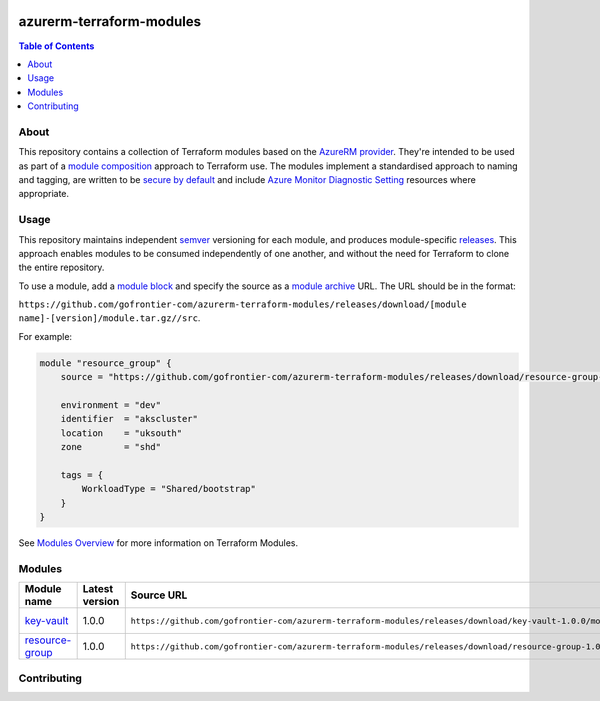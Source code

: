 .. image:: https://github.com/gofrontier-com/azurerm-terraform-modules/actions/workflows/ci.yml/badge.svg
    :target: https://github.com/gofrontier-com/azurerm-terraform-modules/actions/workflows/ci.yml

=========================
azurerm-terraform-modules
=========================

.. contents:: Table of Contents
    :local:

-----
About
-----

This repository contains a collection of Terraform modules based on the
`AzureRM provider <https://registry.terraform.io/providers/hashicorp/azurerm/latest/docs>`_.
They're intended to be used as part of a
`module composition <https://developer.hashicorp.com/terraform/language/modules/develop/composition>`_
approach to Terraform use. The modules implement a standardised approach to naming and tagging,
are written to be `secure by default <https://www.ncsc.gov.uk/information/secure-default>`_
and include `Azure Monitor Diagnostic Setting <https://registry.terraform.io/providers/hashicorp/azurerm/latest/docs/resources/monitor_diagnostic_setting>`_
resources where appropriate.

-----
Usage
-----

This repository maintains independent `semver <https://semver.org/>`_ versioning for each module,
and produces module-specific `releases <https://github.com/gofrontier-com/azurerm-terraform-modules/releases>`_.
This approach enables modules to be consumed independently of one another, and without the need for
Terraform to clone the entire repository.

To use a module, add a `module block <https://www.terraform.io/docs/language/modules/syntax.html>`_
and specify the source as a `module archive <https://developer.hashicorp.com/terraform/language/modules/sources#fetching-archives-over-http>`_
URL. The URL should be in the format:

``https://github.com/gofrontier-com/azurerm-terraform-modules/releases/download/[module name]-[version]/module.tar.gz//src``.

For example:

.. code:: hcl

        module "resource_group" {
            source = "https://github.com/gofrontier-com/azurerm-terraform-modules/releases/download/resource-group-1.0.0/module.tar.gz//src"

            environment = "dev"
            identifier  = "akscluster"
            location    = "uksouth"
            zone        = "shd"

            tags = {
                WorkloadType = "Shared/bootstrap"
            }
        }

See `Modules Overview <https://developer.hashicorp.com/terraform/language/modules>`_ for more information on Terraform Modules.

-------
Modules
-------

.. list-table::
   :widths: 25 25 50 25
   :header-rows: 1

   * - Module name
     - Latest version
     - Source URL
     - Links
   * - `key-vault <https://github.com/gofrontier-com/azurerm-terraform-modules/tree/main/modules/key-vault>`__
     - 1.0.0
     - ``https://github.com/gofrontier-com/azurerm-terraform-modules/releases/download/key-vault-1.0.0/module.tar.gz//src``
     - `Code <https://github.com/gofrontier-com/azurerm-terraform-modules/tree/main/modules/key-vault>`__ `Release <https://github.com/gofrontier-com/azurerm-terraform-modules/releases/tag/key-vault%2F1.0.0>`__
   * - `resource-group <https://github.com/gofrontier-com/azurerm-terraform-modules/tree/main/modules/resource-group>`__
     - 1.0.0
     - ``https://github.com/gofrontier-com/azurerm-terraform-modules/releases/download/resource-group-1.0.0/module.tar.gz//src``
     - `Code <https://github.com/gofrontier-com/azurerm-terraform-modules/tree/main/modules/resource-group>`__ `Release <https://github.com/gofrontier-com/azurerm-terraform-modules/releases/tag/resource-group%2F1.0.0>`__

------------
Contributing
------------
